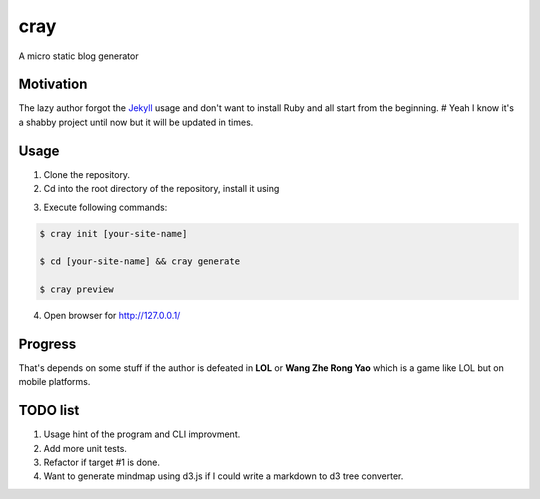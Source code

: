 cray
====

A micro static blog generator

Motivation
----------

The lazy author forgot the `Jekyll <http://jekyllrb.com>`_ usage and don't want to install Ruby and all start from 
the beginning.
# Yeah I know it's a shabby project until now but it will be updated in times.

Usage 
-----

1. Clone the repository.

2. Cd into the root directory of the repository, install it using 

.. code-block:: bash 
    $ pip install .

3. Execute following commands:

.. code-block:: bash

    $ cray init [your-site-name]

    $ cd [your-site-name] && cray generate

    $ cray preview

4. Open browser for `http://127.0.0.1/ <http://127.0.0.1/>`_


Progress
--------

That's depends on some stuff if the author is defeated in **LOL** or **Wang Zhe Rong Yao** 
which is a game like LOL but on mobile platforms.

TODO list
---------

1. Usage hint of the program and CLI improvment.
2. Add more unit tests.
3. Refactor if target #1 is done.
4. Want to generate mindmap using d3.js if I could write a markdown to d3 tree converter.
